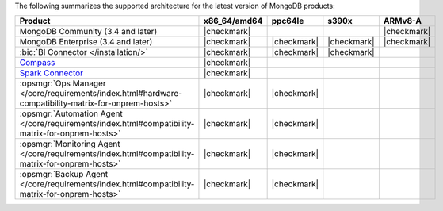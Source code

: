
The following summarizes the supported architecture for the latest
version of MongoDB products:

.. list-table::
   :header-rows: 1
   :widths: 40 15 15 15 15
   
   * - Product
     - x86_64/amd64
     - ppc64le
     - s390x
     - ARMv8-A

   * - MongoDB Community (3.4 and later)
     - |checkmark|
     - 
     - 
     - |checkmark|


   * - MongoDB Enterprise (3.4 and later)
     - |checkmark|
     - |checkmark|
     - |checkmark|
     - |checkmark|


   * - :bic:`BI Connector </installation/>`
     - |checkmark|
     - |checkmark|
     - |checkmark|
     - 

   * - `Compass <https://docs.mongodb.com/compass/current/install/>`__
     - |checkmark|
     -
     -
     -

   * - `Spark Connector <https://docs.mongodb.com/spark-connector/v2.0/>`__
     - |checkmark|
     -
     -
     -

   * - :opsmgr:`Ops Manager </core/requirements/index.html#hardware-compatibility-matrix-for-onprem-hosts>`
     - |checkmark|
     - |checkmark|
     -
     -

   * - :opsmgr:`Automation Agent </core/requirements/index.html#compatibility-matrix-for-onprem-hosts>`
     - |checkmark|
     - |checkmark|
     -
     -

   * - :opsmgr:`Monitoring Agent </core/requirements/index.html#compatibility-matrix-for-onprem-hosts>`
     - |checkmark|
     - |checkmark|
     -
     -

   * - :opsmgr:`Backup Agent </core/requirements/index.html#compatibility-matrix-for-onprem-hosts>`
     - |checkmark|
     - |checkmark|
     -
     -
